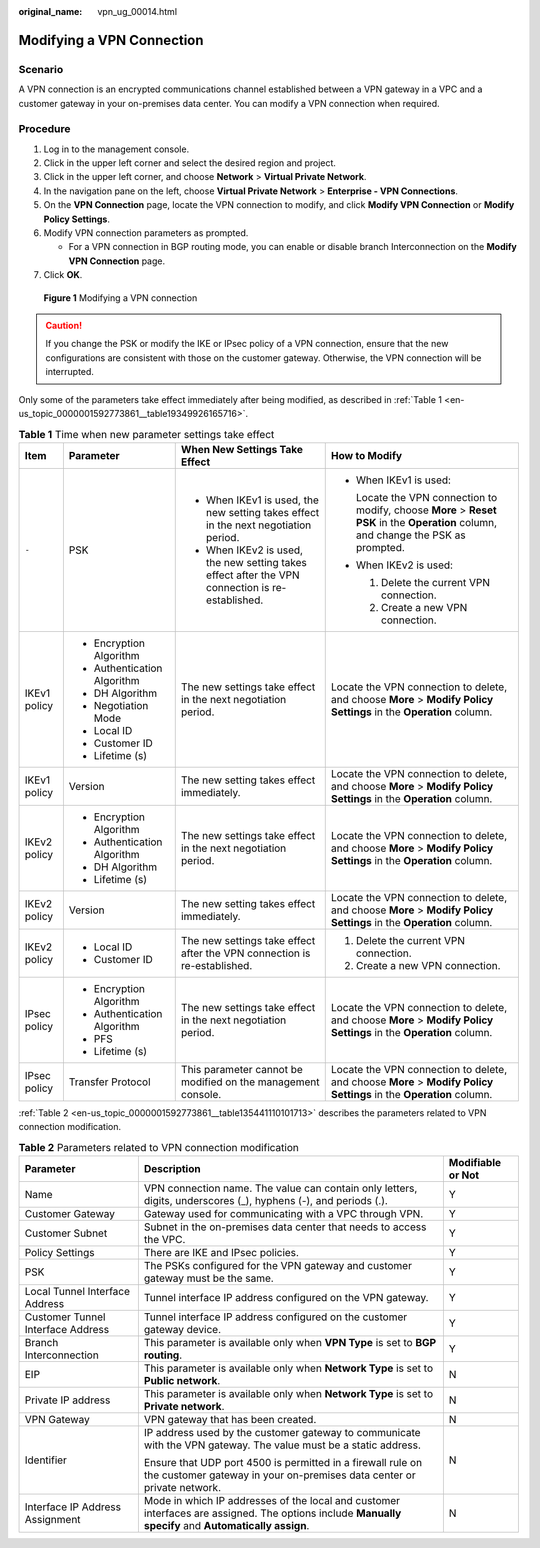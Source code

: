:original_name: vpn_ug_00014.html

.. _vpn_ug_00014:

Modifying a VPN Connection
==========================

Scenario
--------

A VPN connection is an encrypted communications channel established between a VPN gateway in a VPC and a customer gateway in your on-premises data center. You can modify a VPN connection when required.

Procedure
---------

#. Log in to the management console.
#. Click |image1| in the upper left corner and select the desired region and project.
#. Click |image2| in the upper left corner, and choose **Network** > **Virtual Private Network**.
#. In the navigation pane on the left, choose **Virtual Private Network** > **Enterprise - VPN Connections**.
#. On the **VPN Connection** page, locate the VPN connection to modify, and click **Modify VPN Connection** or **Modify Policy Settings**.
#. Modify VPN connection parameters as prompted.

   -  For a VPN connection in BGP routing mode, you can enable or disable branch Interconnection on the **Modify VPN Connection** page.

#. Click **OK**.


.. figure:: /_static/images/en-us_image_0000001888093441.png
   :alt: **Figure 1** Modifying a VPN connection

   **Figure 1** Modifying a VPN connection

.. caution::

   If you change the PSK or modify the IKE or IPsec policy of a VPN connection, ensure that the new configurations are consistent with those on the customer gateway. Otherwise, the VPN connection will be interrupted.

Only some of the parameters take effect immediately after being modified, as described in :ref:`Table 1 <en-us_topic_0000001592773861__table19349926165716>`.

.. _en-us_topic_0000001592773861__table19349926165716:

.. table:: **Table 1** Time when new parameter settings take effect

   +-----------------+-----------------------------+-------------------------------------------------------------------------------------------------+--------------------------------------------------------------------------------------------------------------------------------------+
   | Item            | Parameter                   | When New Settings Take Effect                                                                   | How to Modify                                                                                                                        |
   +=================+=============================+=================================================================================================+======================================================================================================================================+
   | ``-``           | PSK                         | -  When IKEv1 is used, the new setting takes effect in the next negotiation period.             | -  When IKEv1 is used:                                                                                                               |
   |                 |                             | -  When IKEv2 is used, the new setting takes effect after the VPN connection is re-established. |                                                                                                                                      |
   |                 |                             |                                                                                                 |    Locate the VPN connection to modify, choose **More** > **Reset PSK** in the **Operation** column, and change the PSK as prompted. |
   |                 |                             |                                                                                                 |                                                                                                                                      |
   |                 |                             |                                                                                                 | -  When IKEv2 is used:                                                                                                               |
   |                 |                             |                                                                                                 |                                                                                                                                      |
   |                 |                             |                                                                                                 |    #. Delete the current VPN connection.                                                                                             |
   |                 |                             |                                                                                                 |    #. Create a new VPN connection.                                                                                                   |
   +-----------------+-----------------------------+-------------------------------------------------------------------------------------------------+--------------------------------------------------------------------------------------------------------------------------------------+
   | IKEv1 policy    | -  Encryption Algorithm     | The new settings take effect in the next negotiation period.                                    | Locate the VPN connection to delete, and choose **More** > **Modify Policy Settings** in the **Operation** column.                   |
   |                 | -  Authentication Algorithm |                                                                                                 |                                                                                                                                      |
   |                 | -  DH Algorithm             |                                                                                                 |                                                                                                                                      |
   |                 | -  Negotiation Mode         |                                                                                                 |                                                                                                                                      |
   |                 | -  Local ID                 |                                                                                                 |                                                                                                                                      |
   |                 | -  Customer ID              |                                                                                                 |                                                                                                                                      |
   |                 | -  Lifetime (s)             |                                                                                                 |                                                                                                                                      |
   +-----------------+-----------------------------+-------------------------------------------------------------------------------------------------+--------------------------------------------------------------------------------------------------------------------------------------+
   | IKEv1 policy    | Version                     | The new setting takes effect immediately.                                                       | Locate the VPN connection to delete, and choose **More** > **Modify Policy Settings** in the **Operation** column.                   |
   +-----------------+-----------------------------+-------------------------------------------------------------------------------------------------+--------------------------------------------------------------------------------------------------------------------------------------+
   | IKEv2 policy    | -  Encryption Algorithm     | The new settings take effect in the next negotiation period.                                    | Locate the VPN connection to delete, and choose **More** > **Modify Policy Settings** in the **Operation** column.                   |
   |                 | -  Authentication Algorithm |                                                                                                 |                                                                                                                                      |
   |                 | -  DH Algorithm             |                                                                                                 |                                                                                                                                      |
   |                 | -  Lifetime (s)             |                                                                                                 |                                                                                                                                      |
   +-----------------+-----------------------------+-------------------------------------------------------------------------------------------------+--------------------------------------------------------------------------------------------------------------------------------------+
   | IKEv2 policy    | Version                     | The new setting takes effect immediately.                                                       | Locate the VPN connection to delete, and choose **More** > **Modify Policy Settings** in the **Operation** column.                   |
   +-----------------+-----------------------------+-------------------------------------------------------------------------------------------------+--------------------------------------------------------------------------------------------------------------------------------------+
   | IKEv2 policy    | -  Local ID                 | The new settings take effect after the VPN connection is re-established.                        | #. Delete the current VPN connection.                                                                                                |
   |                 | -  Customer ID              |                                                                                                 | #. Create a new VPN connection.                                                                                                      |
   +-----------------+-----------------------------+-------------------------------------------------------------------------------------------------+--------------------------------------------------------------------------------------------------------------------------------------+
   | IPsec policy    | -  Encryption Algorithm     | The new settings take effect in the next negotiation period.                                    | Locate the VPN connection to delete, and choose **More** > **Modify Policy Settings** in the **Operation** column.                   |
   |                 | -  Authentication Algorithm |                                                                                                 |                                                                                                                                      |
   |                 | -  PFS                      |                                                                                                 |                                                                                                                                      |
   |                 | -  Lifetime (s)             |                                                                                                 |                                                                                                                                      |
   +-----------------+-----------------------------+-------------------------------------------------------------------------------------------------+--------------------------------------------------------------------------------------------------------------------------------------+
   | IPsec policy    | Transfer Protocol           | This parameter cannot be modified on the management console.                                    | Locate the VPN connection to delete, and choose **More** > **Modify Policy Settings** in the **Operation** column.                   |
   +-----------------+-----------------------------+-------------------------------------------------------------------------------------------------+--------------------------------------------------------------------------------------------------------------------------------------+

:ref:`Table 2 <en-us_topic_0000001592773861__table135441110101713>` describes the parameters related to VPN connection modification.

.. _en-us_topic_0000001592773861__table135441110101713:

.. table:: **Table 2** Parameters related to VPN connection modification

   +-----------------------------------+------------------------------------------------------------------------------------------------------------------------------------------------------+-----------------------+
   | Parameter                         | Description                                                                                                                                          | Modifiable or Not     |
   +===================================+======================================================================================================================================================+=======================+
   | Name                              | VPN connection name. The value can contain only letters, digits, underscores (_), hyphens (-), and periods (.).                                      | Y                     |
   +-----------------------------------+------------------------------------------------------------------------------------------------------------------------------------------------------+-----------------------+
   | Customer Gateway                  | Gateway used for communicating with a VPC through VPN.                                                                                               | Y                     |
   +-----------------------------------+------------------------------------------------------------------------------------------------------------------------------------------------------+-----------------------+
   | Customer Subnet                   | Subnet in the on-premises data center that needs to access the VPC.                                                                                  | Y                     |
   +-----------------------------------+------------------------------------------------------------------------------------------------------------------------------------------------------+-----------------------+
   | Policy Settings                   | There are IKE and IPsec policies.                                                                                                                    | Y                     |
   +-----------------------------------+------------------------------------------------------------------------------------------------------------------------------------------------------+-----------------------+
   | PSK                               | The PSKs configured for the VPN gateway and customer gateway must be the same.                                                                       | Y                     |
   +-----------------------------------+------------------------------------------------------------------------------------------------------------------------------------------------------+-----------------------+
   | Local Tunnel Interface Address    | Tunnel interface IP address configured on the VPN gateway.                                                                                           | Y                     |
   +-----------------------------------+------------------------------------------------------------------------------------------------------------------------------------------------------+-----------------------+
   | Customer Tunnel Interface Address | Tunnel interface IP address configured on the customer gateway device.                                                                               | Y                     |
   +-----------------------------------+------------------------------------------------------------------------------------------------------------------------------------------------------+-----------------------+
   | Branch Interconnection            | This parameter is available only when **VPN Type** is set to **BGP routing**.                                                                        | Y                     |
   +-----------------------------------+------------------------------------------------------------------------------------------------------------------------------------------------------+-----------------------+
   | EIP                               | This parameter is available only when **Network Type** is set to **Public network**.                                                                 | N                     |
   +-----------------------------------+------------------------------------------------------------------------------------------------------------------------------------------------------+-----------------------+
   | Private IP address                | This parameter is available only when **Network Type** is set to **Private network**.                                                                | N                     |
   +-----------------------------------+------------------------------------------------------------------------------------------------------------------------------------------------------+-----------------------+
   | VPN Gateway                       | VPN gateway that has been created.                                                                                                                   | N                     |
   +-----------------------------------+------------------------------------------------------------------------------------------------------------------------------------------------------+-----------------------+
   | Identifier                        | IP address used by the customer gateway to communicate with the VPN gateway. The value must be a static address.                                     | N                     |
   |                                   |                                                                                                                                                      |                       |
   |                                   | Ensure that UDP port 4500 is permitted in a firewall rule on the customer gateway in your on-premises data center or private network.                |                       |
   +-----------------------------------+------------------------------------------------------------------------------------------------------------------------------------------------------+-----------------------+
   | Interface IP Address Assignment   | Mode in which IP addresses of the local and customer interfaces are assigned. The options include **Manually specify** and **Automatically assign**. | N                     |
   +-----------------------------------+------------------------------------------------------------------------------------------------------------------------------------------------------+-----------------------+

.. |image1| image:: /_static/images/en-us_image_0000001628070572.png
.. |image2| image:: /_static/images/en-us_image_0000002394353329.png

